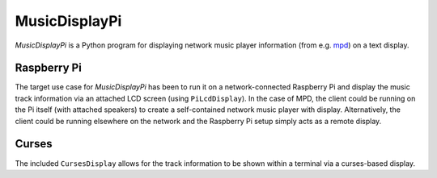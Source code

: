MusicDisplayPi
===============

*MusicDisplayPi* is a Python program for displaying network music player information (from e.g. `mpd <http://www.musicpd.org/>`_) on a text display.

Raspberry Pi
------------
The target use case for *MusicDisplayPi* has been to run it on a network-connected Raspberry Pi and display the music track information via an attached LCD screen (using ``PiLcdDisplay``). In the case of MPD, the client could be running on the Pi itself (with attached speakers) to create a self-contained network music player with display. Alternatively, the client could be running elsewhere on the network and the Raspberry Pi setup simply acts as a remote display.

.. image:: http://i.imgur.com/8qb79od.gif

Curses
------
The included ``CursesDisplay`` allows for the track information to be shown within a terminal via a curses-based display.

